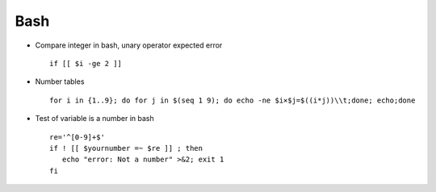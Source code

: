 Bash
====

* Compare integer in bash, unary operator expected error ::

	if [[ $i -ge 2 ]]

* Number tables :: 

        for i in {1..9}; do for j in $(seq 1 9); do echo -ne $i×$j=$((i*j))\\t;done; echo;done

* Test of variable is a number in bash :: 

        re='^[0-9]+$'
        if ! [[ $yournumber =~ $re ]] ; then
           echo "error: Not a number" >&2; exit 1
        fi
